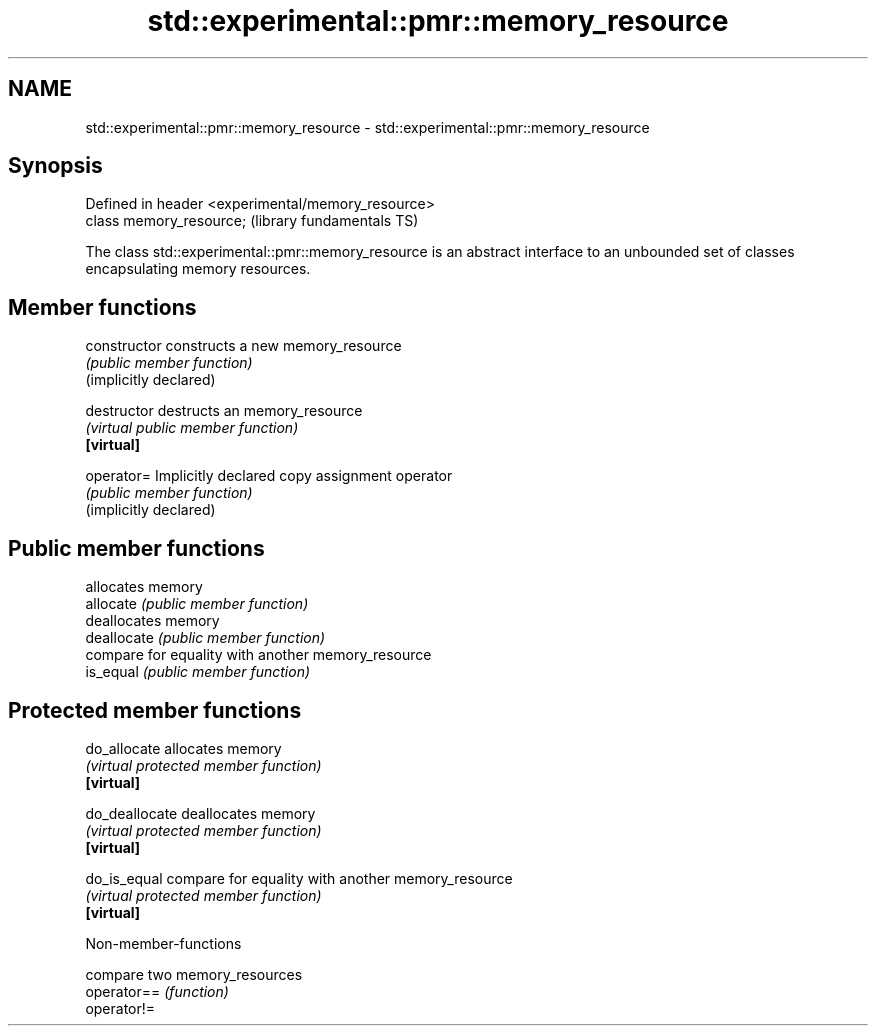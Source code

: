 .TH std::experimental::pmr::memory_resource 3 "2020.03.24" "http://cppreference.com" "C++ Standard Libary"
.SH NAME
std::experimental::pmr::memory_resource \- std::experimental::pmr::memory_resource

.SH Synopsis

  Defined in header <experimental/memory_resource>
  class memory_resource;                            (library fundamentals TS)

  The class std::experimental::pmr::memory_resource is an abstract interface to an unbounded set of classes encapsulating memory resources.

.SH Member functions



  constructor           constructs a new memory_resource
                        \fI(public member function)\fP
  (implicitly declared)

  destructor            destructs an memory_resource
                        \fI(virtual public member function)\fP
  \fB[virtual]\fP

  operator=             Implicitly declared copy assignment operator
                        \fI(public member function)\fP
  (implicitly declared)

.SH Public member functions

                        allocates memory
  allocate              \fI(public member function)\fP
                        deallocates memory
  deallocate            \fI(public member function)\fP
                        compare for equality with another memory_resource
  is_equal              \fI(public member function)\fP

.SH Protected member functions


  do_allocate           allocates memory
                        \fI(virtual protected member function)\fP
  \fB[virtual]\fP

  do_deallocate         deallocates memory
                        \fI(virtual protected member function)\fP
  \fB[virtual]\fP

  do_is_equal           compare for equality with another memory_resource
                        \fI(virtual protected member function)\fP
  \fB[virtual]\fP


  Non-member-functions


             compare two memory_resources
  operator== \fI(function)\fP
  operator!=




